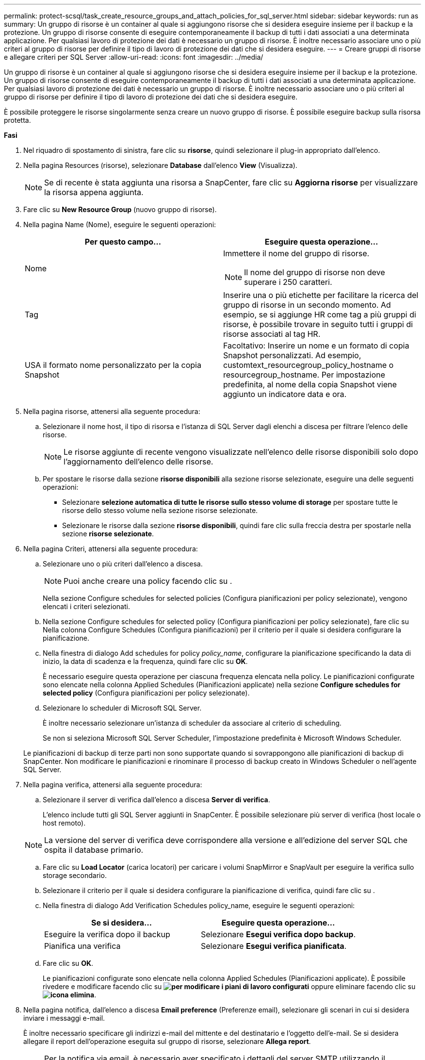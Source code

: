 ---
permalink: protect-scsql/task_create_resource_groups_and_attach_policies_for_sql_server.html 
sidebar: sidebar 
keywords: run as 
summary: Un gruppo di risorse è un container al quale si aggiungono risorse che si desidera eseguire insieme per il backup e la protezione. Un gruppo di risorse consente di eseguire contemporaneamente il backup di tutti i dati associati a una determinata applicazione. Per qualsiasi lavoro di protezione dei dati è necessario un gruppo di risorse. È inoltre necessario associare uno o più criteri al gruppo di risorse per definire il tipo di lavoro di protezione dei dati che si desidera eseguire. 
---
= Creare gruppi di risorse e allegare criteri per SQL Server
:allow-uri-read: 
:icons: font
:imagesdir: ../media/


[role="lead"]
Un gruppo di risorse è un container al quale si aggiungono risorse che si desidera eseguire insieme per il backup e la protezione. Un gruppo di risorse consente di eseguire contemporaneamente il backup di tutti i dati associati a una determinata applicazione. Per qualsiasi lavoro di protezione dei dati è necessario un gruppo di risorse. È inoltre necessario associare uno o più criteri al gruppo di risorse per definire il tipo di lavoro di protezione dei dati che si desidera eseguire.

È possibile proteggere le risorse singolarmente senza creare un nuovo gruppo di risorse. È possibile eseguire backup sulla risorsa protetta.

*Fasi*

. Nel riquadro di spostamento di sinistra, fare clic su *risorse*, quindi selezionare il plug-in appropriato dall'elenco.
. Nella pagina Resources (risorse), selezionare *Database* dall'elenco *View* (Visualizza).
+

NOTE: Se di recente è stata aggiunta una risorsa a SnapCenter, fare clic su *Aggiorna risorse* per visualizzare la risorsa appena aggiunta.

. Fare clic su *New Resource Group* (nuovo gruppo di risorse).
. Nella pagina Name (Nome), eseguire le seguenti operazioni:
+
|===
| Per questo campo... | Eseguire questa operazione... 


 a| 
Nome
 a| 
Immettere il nome del gruppo di risorse.


NOTE: Il nome del gruppo di risorse non deve superare i 250 caratteri.



 a| 
Tag
 a| 
Inserire una o più etichette per facilitare la ricerca del gruppo di risorse in un secondo momento.    Ad esempio, se si aggiunge HR come tag a più gruppi di risorse, è possibile trovare in seguito tutti i gruppi di risorse associati al tag HR.



 a| 
USA il formato nome personalizzato per la copia Snapshot
 a| 
Facoltativo: Inserire un nome e un formato di copia Snapshot personalizzati.     Ad esempio, customtext_resourcegroup_policy_hostname o resourcegroup_hostname. Per impostazione predefinita, al nome della copia Snapshot viene aggiunto un indicatore data e ora.

|===
. Nella pagina risorse, attenersi alla seguente procedura:
+
.. Selezionare il nome host, il tipo di risorsa e l'istanza di SQL Server dagli elenchi a discesa per filtrare l'elenco delle risorse.
+

NOTE: Le risorse aggiunte di recente vengono visualizzate nell'elenco delle risorse disponibili solo dopo l'aggiornamento dell'elenco delle risorse.

.. Per spostare le risorse dalla sezione *risorse disponibili* alla sezione risorse selezionate, eseguire una delle seguenti operazioni:
+
*** Selezionare *selezione automatica di tutte le risorse sullo stesso volume di storage* per spostare tutte le risorse dello stesso volume nella sezione risorse selezionate.
*** Selezionare le risorse dalla sezione *risorse disponibili*, quindi fare clic sulla freccia destra per spostarle nella sezione *risorse selezionate*.




. Nella pagina Criteri, attenersi alla seguente procedura:
+
.. Selezionare uno o più criteri dall'elenco a discesa.
+

NOTE: Puoi anche creare una policy facendo clic su *image:../media/add_policy_from_resourcegroup.gif[""]*.

+
Nella sezione Configure schedules for selected policies (Configura pianificazioni per policy selezionate), vengono elencati i criteri selezionati.

.. Nella sezione Configure schedules for selected policy (Configura pianificazioni per policy selezionate), fare clic su *image:../media/add_policy_from_resourcegroup.gif[""]* Nella colonna Configure Schedules (Configura pianificazioni) per il criterio per il quale si desidera configurare la pianificazione.
.. Nella finestra di dialogo Add schedules for policy _policy_name_, configurare la pianificazione specificando la data di inizio, la data di scadenza e la frequenza, quindi fare clic su *OK*.
+
È necessario eseguire questa operazione per ciascuna frequenza elencata nella policy. Le pianificazioni configurate sono elencate nella colonna Applied Schedules (Pianificazioni applicate) nella sezione *Configure schedules for selected policy* (Configura pianificazioni per policy selezionate).

.. Selezionare lo scheduler di Microsoft SQL Server.
+
È inoltre necessario selezionare un'istanza di scheduler da associare al criterio di scheduling.

+
Se non si seleziona Microsoft SQL Server Scheduler, l'impostazione predefinita è Microsoft Windows Scheduler.



+
Le pianificazioni di backup di terze parti non sono supportate quando si sovrappongono alle pianificazioni di backup di SnapCenter. Non modificare le pianificazioni e rinominare il processo di backup creato in Windows Scheduler o nell'agente SQL Server.

. Nella pagina verifica, attenersi alla seguente procedura:
+
.. Selezionare il server di verifica dall'elenco a discesa *Server di verifica*.
+
L'elenco include tutti gli SQL Server aggiunti in SnapCenter. È possibile selezionare più server di verifica (host locale o host remoto).

+

NOTE: La versione del server di verifica deve corrispondere alla versione e all'edizione del server SQL che ospita il database primario.

.. Fare clic su *Load Locator* (carica locatori) per caricare i volumi SnapMirror e SnapVault per eseguire la verifica sullo storage secondario.
.. Selezionare il criterio per il quale si desidera configurare la pianificazione di verifica, quindi fare clic su *image:../media/add_policy_from_resourcegroup.gif[""]*.
.. Nella finestra di dialogo Add Verification Schedules policy_name, eseguire le seguenti operazioni:
+
|===
| Se si desidera... | Eseguire questa operazione... 


 a| 
Eseguire la verifica dopo il backup
 a| 
Selezionare *Esegui verifica dopo backup*.



 a| 
Pianifica una verifica
 a| 
Selezionare *Esegui verifica pianificata*.

|===
.. Fare clic su *OK*.
+
Le pianificazioni configurate sono elencate nella colonna Applied Schedules (Pianificazioni applicate). È possibile rivedere e modificare facendo clic su *image:../media/edit_icon.gif["per modificare i piani di lavoro configurati"]* oppure eliminare facendo clic su *image:../media/delete_icon_for_configuringschedule.gif["icona elimina"]*.



. Nella pagina notifica, dall'elenco a discesa *Email preference* (Preferenze email), selezionare gli scenari in cui si desidera inviare i messaggi e-mail.
+
È inoltre necessario specificare gli indirizzi e-mail del mittente e del destinatario e l'oggetto dell'e-mail. Se si desidera allegare il report dell'operazione eseguita sul gruppo di risorse, selezionare *Allega report*.

+

NOTE: Per la notifica via email, è necessario aver specificato i dettagli del server SMTP utilizzando il comando GUI o PowerShell Set-SmtpServer.

. Esaminare il riepilogo, quindi fare clic su *fine*.


*Ulteriori informazioni*

link:task_create_backup_policies_for_sql_server_databases.html["Creare criteri di backup per i database di SQL Server"]
